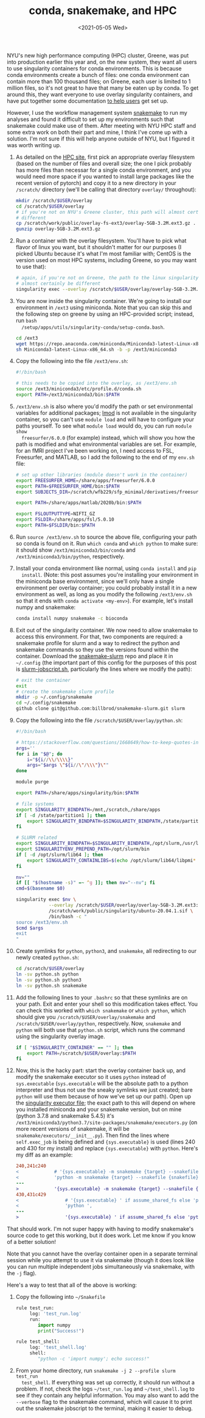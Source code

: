 #+TITLE: conda, snakemake, and HPC
#+DATE: <2021-05-05 Wed>
#+PROPERTY: HPC

# *NOTE*: I have since come up with a solution that I like better / think is less
# hacky, described in [[./2021-Dec-21.org][this post]].

NYU's new high performance computing (HPC) cluster, Greene, was put into
production earlier this year and, on the new system, they want all users to use
singularity containers for conda environments. This is because conda
environments create a bunch of files: one conda environment can contain more
than 100 thousand files; on Greene, each user is limited to 1 million files, so
it's not great to have that many be eaten up by conda. To get around this, they
want everyone to use overlay singularity containers, and have put together some
documentation [[https://sites.google.com/a/nyu.edu/nyu-hpc/documentation/prince/packages/singularity-for-conda][to help users]] get set up.

However, I use the workflow management system [[https://snakemake.readthedocs.io/en/stable/][snakemake]] to run my analyses and
found it difficult to set up my environments such that snakemake could make use
of them. After meeting with NYU HPC staff and some extra work on both their part
and mine, I think I've come up with a solution. I'm not sure if this will help
anyone outside of NYU, but I figured it was worth writing up.

1. As detailed on the [[https://sites.google.com/a/nyu.edu/nyu-hpc/documentation/prince/packages/singularity-for-conda][HPC site]], first pick an appropriate overlay filesystem
   (based on the number of files and overall size; the one I pick probably has
   more files than necessar for a single conda environment, and you would need
   more space if you wanted to install large packages like the recent version of
   pytorch) and copy it to a new directory in your =/scratch/= directory (we'll
   be calling that directory =overlay/= throughout):

    #+BEGIN_SRC bash :exports code
    mkdir /scratch/$USER/overlay
    cd /scratch/$USER/overlay
    # if you're not on NYU's Greene cluster, this path will almost certainly be
    # different
    cp /scratch/work/public/overlay-fs-ext3/overlay-5GB-3.2M.ext3.gz .
    gunzip overlay-5GB-3.2M.ext3.gz
    #+END_SRC

2. Run a container with the overlay filesystem. You'll have to pick what flavor
   of linux you want, but it shouldn't matter for our purposes (I picked Ubuntu
   because it's what I'm most familiar with; CentOS is the version used on most
   HPC systems, including Greene, so you may want to use that):

    #+BEGIN_SRC bash :exports code
    # again, if you're not on Greene, the path to the linux singularity image will
    # almost certainly be different
    singularity exec --overlay /scratch/$USER/overlay/overlay-5GB-3.2M.ext3 /scratch/work/public/singularity/ubuntu-20.04.1.sif /bin/bash
    #+END_SRC

3. You are now inside the singularity container. We're going to install our
   environment in =/ext3= using miniconda. Note that you can skip this and the
   following step on greene by using an HPC-provided script; instead, run =bash
   /setup/apps/utils/singularity-conda/setup-conda.bash=.

    #+BEGIN_SRC bash :exports code
    cd /ext3
    wget https://repo.anaconda.com/miniconda/Miniconda3-latest-Linux-x86_64.sh
    sh Miniconda3-latest-Linux-x86_64.sh -b -p /ext3/miniconda3
    #+END_SRC

4. Copy the following into the file =/ext3/env.sh=:

    #+BEGIN_SRC bash :exports code
    #!/bin/bash

    # this needs to be copied into the overlay, as /ext3/env.sh
    source /ext3/miniconda3/etc/profile.d/conda.sh
    export PATH=/ext3/miniconda3/bin:$PATH
    #+END_SRC

5. =/ext3/env.sh= is also where you'd modify the path or set environmental
   variables for additional packages; [[https://lmod.readthedocs.io/en/latest/][lmod]] is not available in the singularity
   container, so you can't use =module load= and will have to configure your
   paths yourself. To see what =module load= would do, you can run =module show
   freesurfer/6.0.0= (for example) instead, which will show you how the path is
   modified and what environmental variables are set. For example, for an fMRI
   project I've been working on, I need access to FSL, Freesurfer, and MATLAB,
   so I add the following to the end of my =env.sh= file:

   #+BEGIN_SRC bash :exports code
   # set up other libraries (module doesn't work in the container)
   export FREESURFER_HOME=/share/apps/freesurfer/6.0.0
   export PATH=$FREESURFER_HOME/bin:$PATH
   export SUBJECTS_DIR=/scratch/wfb229/sfp_minimal/derivatives/freesurfer

   export PATH=/share/apps/matlab/2020b/bin:$PATH

   export FSLOUTPUTTYPE=NIFTI_GZ
   export FSLDIR=/share/apps/fsl/5.0.10
   export PATH=$FSLDIR/bin:$PATH
   #+END_SRC

5. Run =source /ext3/env.sh= to source the above file, configuring your path so
   conda is found on it. Run =which conda= and =which python= to make sure: it
   should show =/ext3/miniconda3/bin/conda= and =/ext3/miniconda3/bin/python=,
   respectively.

6. Install your conda environment like normal, using =conda install= and =pip
   install=. (Note: this post assumes you're installing your environment in the
   miniconda base environment, since we'll only have a single environment per
   overlay container; you could probably install it in a new environment as
   well, as long as you modify the following =/ext3/env.sh= so that it ends with
   =conda activate <my-env>=). For example, let's install numpy and snakemake:

    #+BEGIN_SRC bash :exports code
    conda install numpy snakemake -c bioconda
    #+END_SRC

7. Exit out of the singularity container. We now need to allow snakemake to
   access this environment. For that, two components are required: a snakemake
   profile for slurm and a way to redirect the python and snakemake commands so
   they use the versions found within the container. Download the
   [[https://github.com/billbrod/snakemake-slurm/][snakemake-slurm]] repo and place it in =~/.config= (the important part of this
   config for the purposes of this post is [[https://github.com/billbrod/snakemake-slurm/blob/master/slurm-jobscript.sh][slurm-jobscript.sh]], particularly the
   lines where we modify the path):

    #+BEGIN_SRC bash :exports code
    # exit the container
    exit
    # create the snakemake slurm profile
    mkdir -p ~/.config/snakemake
    cd ~/.config/snakemake
    github clone git@github.com:billbrod/snakemake-slurm.git slurm
    #+END_SRC

8. Copy the following into the file =/scratch/$USER/overlay/python.sh=:

    #+BEGIN_SRC bash :exports code
    #!/bin/bash

    # https://stackoverflow.com/questions/1668649/how-to-keep-quotes-in-bash-arguments
    args=''
    for i in "$@"; do
        i="${i//\\/\\\\}"
        args="$args \"${i//\"/\\\"}\""
    done

    module purge

    export PATH=/share/apps/singularity/bin:$PATH

    # file systems
    export SINGULARITY_BINDPATH=/mnt,/scratch,/share/apps
    if [ -d /state/partition1 ]; then
        export SINGULARITY_BINDPATH=$SINGULARITY_BINDPATH,/state/partition1
    fi

    # SLURM related
    export SINGULARITY_BINDPATH=$SINGULARITY_BINDPATH,/opt/slurm,/usr/lib64/libmunge.so.2.0.0,/usr/lib64/libmunge.so.2,/var/run/munge,/etc/passwd
    export SINGULARITYENV_PREPEND_PATH=/opt/slurm/bin
    if [ -d /opt/slurm/lib64 ]; then
        export SINGULARITY_CONTAINLIBS=$(echo /opt/slurm/lib64/libpmi* | xargs | sed -e 's/ /,/g')
    fi

    nv=""
    if [[ "$(hostname -s)" =~ ^g ]]; then nv="--nv"; fi
    cmd=$(basename $0)

    singularity exec $nv \
                --overlay /scratch/$USER/overlay/overlay-5GB-3.2M.ext3:ro \
                /scratch/work/public/singularity/ubuntu-20.04.1.sif \
                /bin/bash -c "
    source /ext3/env.sh
    $cmd $args
    exit
    "

    #+END_SRC

9. Create symlinks for =python=, =python3=, and =snakemake=, all redirecting to
   our newly created =python.sh=:

    #+BEGIN_SRC bash :exports code
    cd /scratch/$USER/overlay
    ln -sv python.sh python
    ln -sv python.sh python3
    ln -sv python.sh snakemake
    #+END_SRC

10. Add the following lines to your =.bashrc= so that these symlinks are on your
    path. Exit and enter your shell so this modification takes effect. You can
    check this worked with =which snakemake= or =which python=, which should
    give you =/scratch/$USER/overlay/snakemake= and
    =/scratch/$USER/overlay/python=, respectively. Now, =snakemake= and =python=
    will both use that =python.sh= script, which runs the command using the
    singularity overlay image.

    #+BEGIN_SRC bash :exports code
    if [ "$SINGULARITY_CONTAINER" == "" ]; then
        export PATH=/scratch/$USER/overlay:$PATH
    fi

    #+END_SRC

11. Now, this is the hacky part: start the overlay container back up, and modify
    the snakemake executor so it uses =python= instead of =sys.executable=
    (=sys.executable= will be the absolute path to a python interpreter and thus
    not use the sneaky symlinks we just created; bare =python= will use them
    because of how we've set up our path). Open up the [[https://snakemake.readthedocs.io/en/stable/_modules/snakemake/executors.html][singularity executor
    file]]; the exact path to this will depend on where you installed miniconda
    and your snakemake version, but on mine (python 3.7.8 and snakemake 5.4.5)
    it's =/ext3/miniconda3/python3.7/site-packages/snakemake/executors.py= (on
    more recent versions of snakemake, it will be
    =snakemake/executors/__init__.py=). Then find the lines where
    =self.exec_job= is being defined and ={sys.executable}= is used (lines 240
    and 430 for my install) and replace ={sys.executable}= with =python=. Here's
    my diff as an example:

    #+BEGIN_SRC diff :exports code
    240,241c240
    <             # '{sys.executable} -m snakemake {target} --snakefile {snakefile} ',
    <             'python -m snakemake {target} --snakefile {snakefile} ',
    ---
    >             '{sys.executable} -m snakemake {target} --snakefile {snakefile} ',
    430,431c429
    <                 # '{sys.executable} ' if assume_shared_fs else 'python ',
    <                 'python ',
    ---
    >                 '{sys.executable} ' if assume_shared_fs else 'python ',
    #+END_SRC

That should work. I'm not super happy with having to modify snakemake's source
code to get this working, but it does work. Let me know if you know of a better
solution!

Note that you cannot have the overlay container open in a separate terminal
session while you attempt to use it via snakemake (though it does look like you
can run multiple independent jobs simultaneously via snakemake, with the =-j=
flag).

Here's a way to test that all of the above is working:

1. Copy the following into =~/Snakefile=

    #+BEGIN_SRC python :exports code
    rule test_run:
         log: 'test_run.log'
         run:
            import numpy
            print("Success!")

    rule test_shell:
         log: 'test_shell.log'
         shell:
            "python -c 'import numpy'; echo success!"
    #+END_SRC

2. From your home directory, run =snakemake -j 2 --profile slurm test_run
   test_shell=. If everything was set up correctly, it should run without a
   problem. If not, check the logs =~/test_run.log= and =~/test_shell.log= to
   see if they contain any helpful information. You may also want to add the
   =--verbose= flag to the snakemake command, which will cause it to print out
   the snakemake jobscript to the terminal, making it easier to debug.
